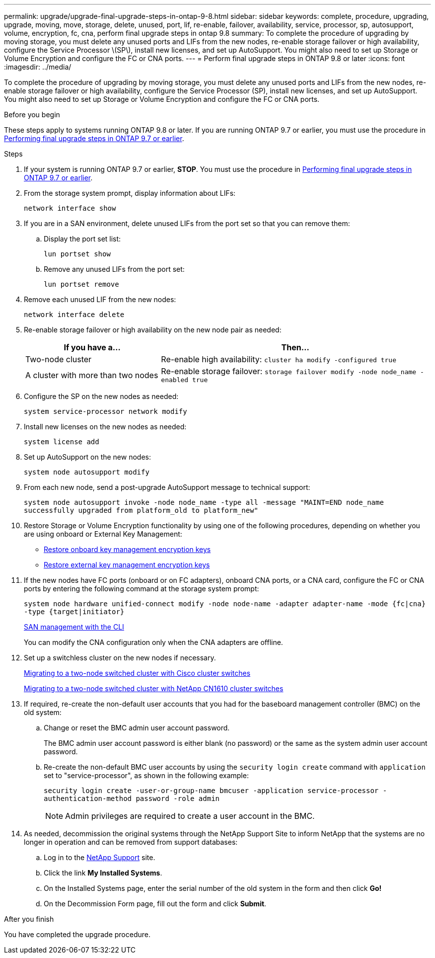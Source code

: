 ---
permalink: upgrade/upgrade-final-upgrade-steps-in-ontap-9-8.html
sidebar: sidebar
keywords: complete, procedure, upgrading, upgrade, moving, move, storage, delete, unused, port, lif, re-enable, failover, availability, service, processor, sp, autosupport, volume, encryption, fc, cna, perform final upgrade steps in ontap 9.8
summary: To complete the procedure of upgrading by moving storage, you must delete any unused ports and LIFs from the new nodes, re-enable storage failover or high availability, configure the Service Processor \(SP\), install new licenses, and set up AutoSupport. You might also need to set up Storage or Volume Encryption and configure the FC or CNA ports.
---
= Perform final upgrade steps in ONTAP 9.8 or later
:icons: font
:imagesdir: ../media/

[.lead]
To complete the procedure of upgrading by moving storage, you must delete any unused ports and LIFs from the new nodes, re-enable storage failover or high availability, configure the Service Processor (SP), install new licenses, and set up AutoSupport. You might also need to set up Storage or Volume Encryption and configure the FC or CNA ports.

.Before you begin
These steps apply to systems running ONTAP 9.8 or later. If you are running ONTAP 9.7 or earlier, you must use the procedure in link:upgrade-final-steps-ontap-9-7-or-earlier-move-storage.html[Performing final upgrade steps in ONTAP 9.7 or earlier].

.Steps
. If your system is running ONTAP 9.7 or earlier, *STOP*. You must use the procedure in link:upgrade-final-steps-ontap-9-7-or-earlier-move-storage.html[Performing final upgrade steps in ONTAP 9.7 or earlier].
. From the storage system prompt, display information about LIFs:
+
`network interface show`
. If you are in a SAN environment, delete unused LIFs from the port set so that you can remove them:
.. Display the port set list:
+
`lun portset show`
.. Remove any unused LIFs from the port set:
+
`lun portset remove`
. Remove each unused LIF from the new nodes:
+
`network interface delete`
. Re-enable storage failover or high availability on the new node pair as needed:
+
[options="header" cols="1,2"]
|===
| If you have a...| Then...

a|
Two-node cluster
a|
Re-enable high availability: `cluster ha modify -configured true`
a|
A cluster with more than two nodes
a|
Re-enable storage failover: `storage failover modify -node node_name -enabled true`
|===

. Configure the SP on the new nodes as needed:
+
`system service-processor network modify`
. Install new licenses on the new nodes as needed:
+
`system license add`
. Set up AutoSupport on the new nodes:
+
`system node autosupport modify`
. From each new node, send a post-upgrade AutoSupport message to technical support:
+
`system node autosupport invoke -node node_name -type all -message "MAINT=END node_name successfully upgraded from platform_old to platform_new"`
. Restore Storage or Volume Encryption functionality by using one of the following procedures, depending on whether you are using onboard or External Key Management:

 ** link:https://docs.netapp.com/us-en/ontap/encryption-at-rest/restore-onboard-key-management-encryption-keys-task.html[Restore onboard key management encryption keys^]
 ** link:https://docs.netapp.com/us-en/ontap/encryption-at-rest/restore-external-encryption-keys-93-later-task.html[Restore external key management encryption keys^]

. If the new nodes have FC ports (onboard or on FC adapters), onboard CNA ports, or a CNA card, configure the FC or CNA ports by entering the following command at the storage system prompt:
+
`system node hardware unified-connect modify -node node-name -adapter adapter-name -mode {fc|cna} -type {target|initiator}`
+
link:https://docs.netapp.com/us-en/ontap/san-admin/index.html[SAN management with the CLI^]
+
You can modify the CNA configuration only when the CNA adapters are offline.

. Set up a switchless cluster on the new nodes if necessary.
+
https://library.netapp.com/ecm/ecm_download_file/ECMP1140536[Migrating to a two-node switched cluster with Cisco cluster switches^]
+
https://library.netapp.com/ecm/ecm_download_file/ECMP1140535[Migrating to a two-node switched cluster with NetApp CN1610 cluster switches^]

. If required, re-create the non-default user accounts that you had for the baseboard management controller (BMC) on the old system:
.. Change or reset the BMC admin user account password.
+
The BMC admin user account password is either blank (no password) or the same as the system admin user account password.

.. Re-create the non-default BMC user accounts by using the `security login create` command with `application` set to "service-processor", as shown in the following example:
+
`security login create -user-or-group-name bmcuser -application service-processor -authentication-method password -role admin`
+
NOTE: Admin privileges are required to create a user account in the BMC. 

. As needed, decommission the original systems through the NetApp Support Site to inform NetApp that the systems are no longer in operation and can be removed from support databases:
 .. Log in to the https://mysupport.netapp.com/site/global/dashboard[NetApp Support^] site.
 .. Click the link *My Installed Systems*.
 .. On the Installed Systems page, enter the serial number of the old system in the form and then click *Go!*
 .. On the Decommission Form page, fill out the form and click *Submit*.

.After you finish
You have completed the upgrade procedure.

// 2023 DED 20, ontap-systems-issue-63